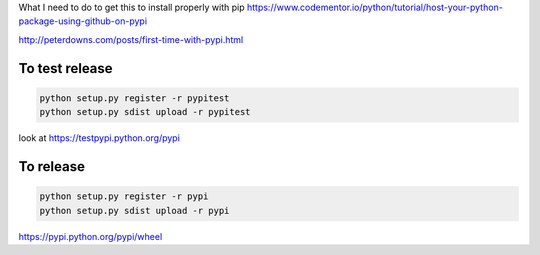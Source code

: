 
What I need to do to get this to install properly with pip
https://www.codementor.io/python/tutorial/host-your-python-package-using-github-on-pypi

http://peterdowns.com/posts/first-time-with-pypi.html

To test release
---------------

.. code-block:: python

  python setup.py register -r pypitest
  python setup.py sdist upload -r pypitest

look at https://testpypi.python.org/pypi

To release
----------------

.. code-block:: python

  python setup.py register -r pypi
  python setup.py sdist upload -r pypi


https://pypi.python.org/pypi/wheel
